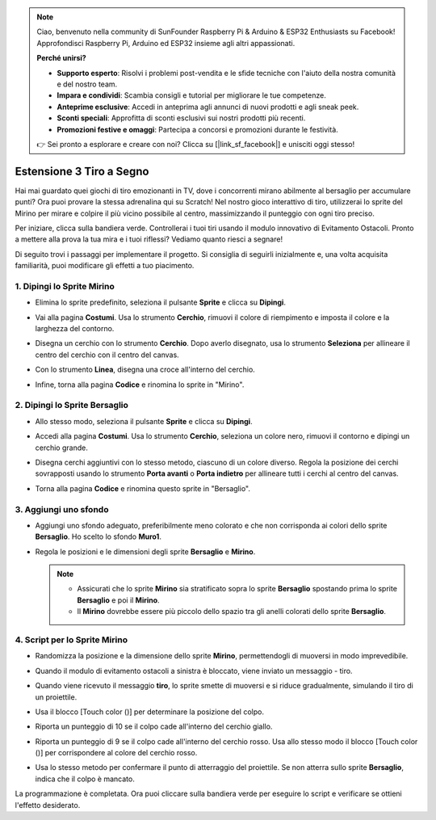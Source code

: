 .. note::

    Ciao, benvenuto nella community di SunFounder Raspberry Pi & Arduino & ESP32 Enthusiasts su Facebook! Approfondisci Raspberry Pi, Arduino ed ESP32 insieme agli altri appassionati.

    **Perché unirsi?**

    - **Supporto esperto**: Risolvi i problemi post-vendita e le sfide tecniche con l'aiuto della nostra comunità e del nostro team.
    - **Impara e condividi**: Scambia consigli e tutorial per migliorare le tue competenze.
    - **Anteprime esclusive**: Accedi in anteprima agli annunci di nuovi prodotti e agli sneak peek.
    - **Sconti speciali**: Approfitta di sconti esclusivi sui nostri prodotti più recenti.
    - **Promozioni festive e omaggi**: Partecipa a concorsi e promozioni durante le festività.

    👉 Sei pronto a esplorare e creare con noi? Clicca su [|link_sf_facebook|] e unisciti oggi stesso!

.. _sc_shooting:

Estensione 3 Tiro a Segno
====================================

Hai mai guardato quei giochi di tiro emozionanti in TV, dove i concorrenti mirano abilmente al bersaglio per accumulare punti? Ora puoi provare la stessa adrenalina qui su Scratch! Nel nostro gioco interattivo di tiro, utilizzerai lo sprite del Mirino per mirare e colpire il più vicino possibile al centro, massimizzando il punteggio con ogni tiro preciso.

Per iniziare, clicca sulla bandiera verde. Controllerai i tuoi tiri usando il modulo innovativo di Evitamento Ostacoli. Pronto a mettere alla prova la tua mira e i tuoi riflessi? Vediamo quanto riesci a segnare!

.. raw:: html

   <video loop autoplay muted style = "max-width:70%">
      <source src="../../_static/video/sc_shooting.mp4" type="video/mp4">
      Your browser does not support the video tag.
   </video>

Di seguito trovi i passaggi per implementare il progetto. Si consiglia di seguirli inizialmente e, una volta acquisita familiarità, puoi modificare gli effetti a tuo piacimento.

1. Dipingi lo Sprite **Mirino**
----------------------------------------------

* Elimina lo sprite predefinito, seleziona il pulsante **Sprite** e clicca su **Dipingi**.

  .. image:: img/shooting_paint_cross.png

* Vai alla pagina **Costumi**. Usa lo strumento **Cerchio**, rimuovi il colore di riempimento e imposta il colore e la larghezza del contorno.

  .. image:: img/shooting_paint_cross1.png

* Disegna un cerchio con lo strumento **Cerchio**. Dopo averlo disegnato, usa lo strumento **Seleziona** per allineare il centro del cerchio con il centro del canvas.

  .. image:: img/shooting_paint_cross2.png

* Con lo strumento **Linea**, disegna una croce all'interno del cerchio.

  .. image:: img/shooting_paint_cross3.png

* Infine, torna alla pagina **Codice** e rinomina lo sprite in "Mirino".

  .. image:: img/shooting_paint_cross4.png

2. Dipingi lo Sprite **Bersaglio**
----------------------------------------

* Allo stesso modo, seleziona il pulsante **Sprite** e clicca su **Dipingi**.

  .. image:: img/shooting_paint_target1.png

* Accedi alla pagina **Costumi**. Usa lo strumento **Cerchio**, seleziona un colore nero, rimuovi il contorno e dipingi un cerchio grande.

  .. image:: img/shooting_paint_target3.png
    :width: 90%

* Disegna cerchi aggiuntivi con lo stesso metodo, ciascuno di un colore diverso. Regola la posizione dei cerchi sovrapposti usando lo strumento **Porta avanti** o **Porta indietro** per allineare tutti i cerchi al centro del canvas.

  .. image:: img/shooting_paint_target4.png
    :width: 90%

* Torna alla pagina **Codice** e rinomina questo sprite in "Bersaglio".

  .. image:: img/shooting_paint_target5.png

3. Aggiungi uno sfondo
--------------------------

* Aggiungi uno sfondo adeguato, preferibilmente meno colorato e che non corrisponda ai colori dello sprite **Bersaglio**. Ho scelto lo sfondo **Muro1**.

  .. image:: img/shooting_choose_backdrop.png

* Regola le posizioni e le dimensioni degli sprite **Bersaglio** e **Mirino**.

  .. note::

    * Assicurati che lo sprite **Mirino** sia stratificato sopra lo sprite **Bersaglio** spostando prima lo sprite **Bersaglio** e poi il **Mirino**.
    * Il **Mirino** dovrebbe essere più piccolo dello spazio tra gli anelli colorati dello sprite **Bersaglio**.

  .. image:: img/shooting_choose_backdrop1.png
  
4. Script per lo Sprite **Mirino**
---------------------------------------

* Randomizza la posizione e la dimensione dello sprite **Mirino**, permettendogli di muoversi in modo imprevedibile.

  .. image:: img/shooting_script_cross.png

* Quando il modulo di evitamento ostacoli a sinistra è bloccato, viene inviato un messaggio - tiro.

  .. image:: img/shooting_script_cross1.png

* Quando viene ricevuto il messaggio **tiro**, lo sprite smette di muoversi e si riduce gradualmente, simulando il tiro di un proiettile.

  .. image:: img/shooting_script_cross2.png

* Usa il blocco [Touch color ()] per determinare la posizione del colpo.

  .. image:: img/shooting_script_cross3.png
    :width: 90%

* Riporta un punteggio di 10 se il colpo cade all'interno del cerchio giallo.

  .. image:: img/shooting_script_cross4.png

* Riporta un punteggio di 9 se il colpo cade all'interno del cerchio rosso. Usa allo stesso modo il blocco [Touch color ()] per corrispondere al colore del cerchio rosso.

  .. image:: img/shooting_script_cross5.png
    :width: 90%

* Usa lo stesso metodo per confermare il punto di atterraggio del proiettile. Se non atterra sullo sprite **Bersaglio**, indica che il colpo è mancato.

  .. image:: img/shooting_script_cross6.png

La programmazione è completata. Ora puoi cliccare sulla bandiera verde per eseguire lo script e verificare se ottieni l'effetto desiderato.

.. raw:: html

   <video loop autoplay muted style = "max-width:70%">
      <source src="../_static/video/sc_shooting.mp4"  type="video/mp4">
      Your browser does not support the video tag.
   </video>
